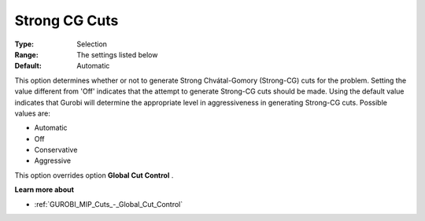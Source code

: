 .. _GUROBI_MIP_Cuts_-_Strong_CG_Cuts:


Strong CG Cuts
==============



:Type:	Selection	
:Range:	The settings listed below	
:Default:	Automatic	



This option determines whether or not to generate Strong Chvátal-Gomory (Strong-CG) cuts for the problem. Setting the value different from 'Off' indicates that the attempt to generate Strong-CG cuts should be made. Using the default value indicates that Gurobi will determine the appropriate level in aggressiveness in generating Strong-CG cuts. Possible values are:



*	Automatic
*	Off
*	Conservative
*	Aggressive




This option overrides option **Global Cut Control** .





**Learn more about** 

*	:ref:`GUROBI_MIP_Cuts_-_Global_Cut_Control`  
